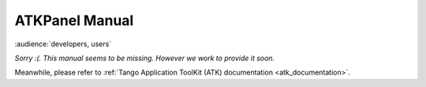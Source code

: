 .. _atkpanel_manual:

ATKPanel Manual
===============

:audience:`developers, users`

*Sorry :(. This manual seems to be missing. However we work to provide it soon.*

Meanwhile, please refer to :ref:`Tango Application ToolKit (ATK) documentation <atk_documentation>`.